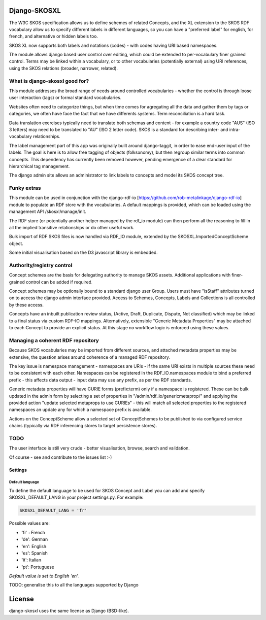 Django-SKOSXL
===============================================

The W3C SKOS specification allows us to define schemes of related Concepts, and the XL extension to the SKOS RDF vocabulary allow us to specify different labels in different languages, so you can have a "preferred label" for english, for french, and alternative or hidden labels too.

SKOS XL now supports both labels and notations (codes) - with codes having URI based namespaces.

The module allows django based user control over editing, which could be extended to per-vocabulary finer grained control. Terms may be linked within a vocabulary, or to other vocabularies (potentially external) using URI references, using the SKOS relations (broader, narrower, related).

What is django-skosxl good for?
------------------------------------

This module addresses the broad range of needs around controlled vocabularies - whether the control is through loose user interaction (tags) or formal standard vocabularies.

Websites often need to categorize things, but when time comes for agregating all the data and gather them by tags or categories, we often have face the fact that we have differents systems. Term reconciliation is a hard task.

Data translation exercises typically need to translate both schemas and content - for example a country code "AUS" (ISO 3 letters) may need to be translated to "AU" (ISO 2 letter code). SKOS is a standard for describing inter- and intra- vocabulary relationships.

The label management part of this app was originally built around django-taggit, in order to ease end-user input of the labels. The goal is here is to allow free tagging of objects (folksonomy), but then regroup similar terms into common concepts.  This dependency has currently been removed however, pending emergence of a clear standard for hierarchical tag management.

The django admin site allows an administrator to link labels to concepts and model its SKOS concept tree. 




Funky extras
-----------
This module can be used in conjunction with the django-rdf-io [https://github.com/rob-metalinkage/django-rdf-io] module to populate an RDF store with the vocabularies. A default mappings is provided, which can be loaded using the 
management API /skosxl/manage/init.

The RDF store (or potentially another helper managed by the rdf_io module) can then perform all the reasoning to fill in all the implied transitive relationships or do other useful work. 

Bulk import of RDF SKOS files is now handled via RDF_IO module, extended by the SKOSXL.ImportedConceptScheme object.  

Some initial visualisation based on the D3 javascript library is embedded.

Authority/registry control
--------------------------

Concept schemes are the basis for delegating authority to manage SKOS assets.  Additional applications with finer-grained control can be added if required.

Concept schemes may be optionally bound to a standard django user Group. Users must have "isStaff" attributes turned on to access the django admin interface provided. Access to Schemes, Concepts, Labels and Collections
is all controlled by these access. 

Concepts have an inbuilt publication review status, (Active, Draft, Duplicate, Dispute, Not classified) which may be linked to a final status via custom RDF-IO mappings.  Alternatively, extensible "Generic Metadata Properties" may be attached to each Concept to provide an explicit status.
At this stage no workflow logic is enforced using these values.

Managing a coherent RDF repository
----------------------------------

Because SKOS vocabularies may be imported from different sources, and attached metadata properties may be extensive, the question arises around coherence of a managed RDF repository. 

The key issue is namespace management - namespaces are URIs - if the same URI exists in multiple sources these need to be consistent with each other.  Namespaces can be registered in the RDF_IO.namespaces module
to bind a preferred prefix - this affects data output - input data may use any prefix, as per the RDF standards.

Generic metadata properties will have CURIE forms (prefix:term) only if a namespace is registered. These can be bulk updated in the admin form by selecting a set of properties in "/admin/rdf_io/genericmetaprop/" and
applying the provided action "update selected metaprops to use CURIEs" - this will match all selected properties to the registered namespaces an update any for which a namespace prefix is available.

Actions on the ConceptScheme allow a selected set of ConceptSchemes to be published to via configured service chains (typically via RDF inferencing stores to target persistence stores).


TODO
----
The user interface is still very crude - better visualisation, browse, search and validation.

Of course - see and contribute to the issues list :-)

Settings
^^^^^^^^
Default language
""""""""""""""""

To define the default language to be used for SKOS Concept and Label you can add and specify SKOSXL_DEFAULT_LANG in your project settings.py.
For example:

.. code:: python

    SKOSXL_DEFAULT_LANG = 'fr'

Possible values are:

- 'fr' : French
- 'de': German
- 'en': English
- 'es': Spanish
- 'it': Italian
- 'pt': Portuguese

*Default value is set to English 'en'.*

TODO: generalise this to all the languages supported by Django



License
=======

django-skosxl uses the same license as Django (BSD-like).
